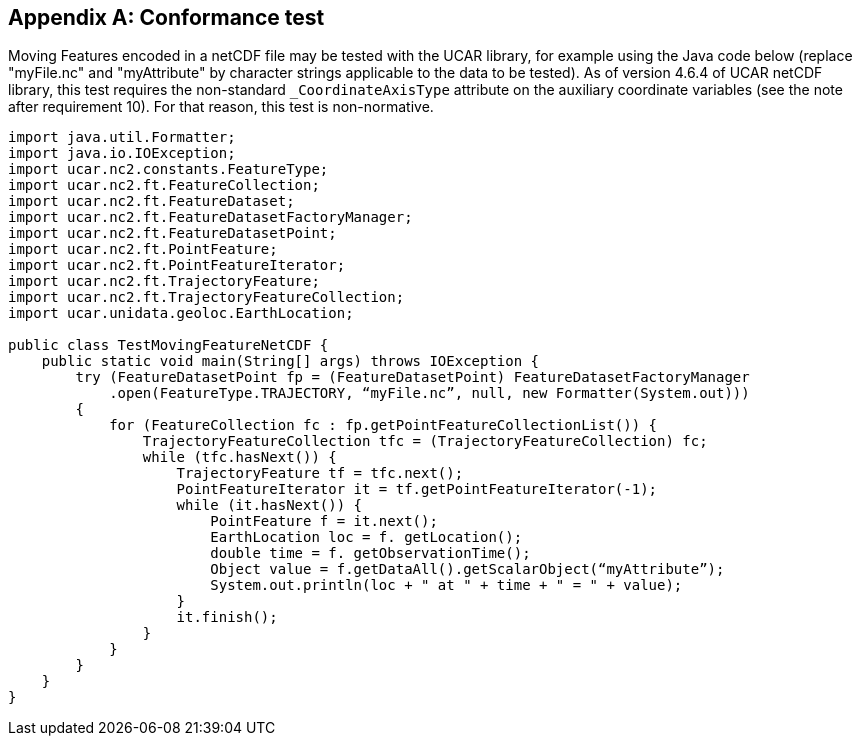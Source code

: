 
[appendix,obligation=normative]
[[annexA]]
== Conformance test

Moving Features encoded in a netCDF file may be tested with the UCAR library, for example using the Java code below (replace "myFile.nc" and "myAttribute" by character strings applicable to the data to be tested). As of version 4.6.4 of UCAR netCDF library, this test requires the non-standard `_CoordinateAxisType` attribute on the auxiliary coordinate variables (see the note after requirement 10). For that reason, this test is non-normative.

[%unnumbered]
[source,java]
----
import java.util.Formatter;
import java.io.IOException;
import ucar.nc2.constants.FeatureType;
import ucar.nc2.ft.FeatureCollection;
import ucar.nc2.ft.FeatureDataset;
import ucar.nc2.ft.FeatureDatasetFactoryManager;
import ucar.nc2.ft.FeatureDatasetPoint;
import ucar.nc2.ft.PointFeature;
import ucar.nc2.ft.PointFeatureIterator;
import ucar.nc2.ft.TrajectoryFeature;
import ucar.nc2.ft.TrajectoryFeatureCollection;
import ucar.unidata.geoloc.EarthLocation;
 
public class TestMovingFeatureNetCDF {
    public static void main(String[] args) throws IOException {
        try (FeatureDatasetPoint fp = (FeatureDatasetPoint) FeatureDatasetFactoryManager
            .open(FeatureType.TRAJECTORY, “myFile.nc”, null, new Formatter(System.out)))
        {
            for (FeatureCollection fc : fp.getPointFeatureCollectionList()) {
                TrajectoryFeatureCollection tfc = (TrajectoryFeatureCollection) fc;
                while (tfc.hasNext()) {
                    TrajectoryFeature tf = tfc.next();
                    PointFeatureIterator it = tf.getPointFeatureIterator(-1);
                    while (it.hasNext()) {
                        PointFeature f = it.next();
                        EarthLocation loc = f. getLocation();
                        double time = f. getObservationTime();
                        Object value = f.getDataAll().getScalarObject(“myAttribute”);
                        System.out.println(loc + " at " + time + " = " + value);
                    }
                    it.finish();
                }
            }
        }
    }
}
----